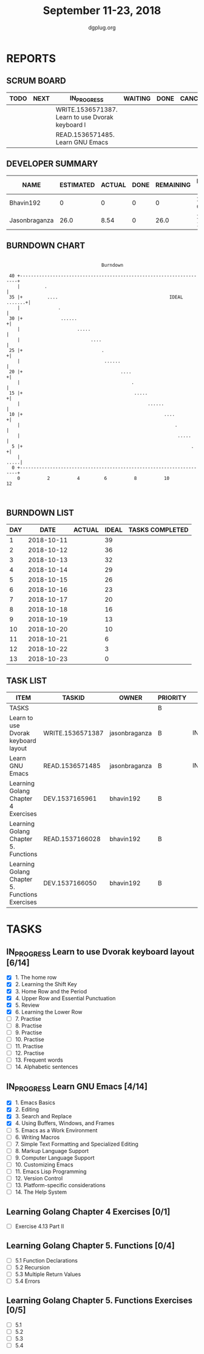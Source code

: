 #+TITLE: September 11-23, 2018
#+AUTHOR: dgplug.org
#+EMAIL: users@lists.dgplug.org
#+PROPERTY: Effort_ALL 0 0:05 0:10 0:30 1:00 2:00 3:00 4:00
#+COLUMNS: %35ITEM %TASKID %OWNER %3PRIORITY %TODO %5ESTIMATED{+} %3ACTUAL{+}
* REPORTS
** SCRUM BOARD
#+BEGIN: block-update-board
| TODO | NEXT | IN_PROGRESS                                      | WAITING | DONE | CANCELED |
|------+------+--------------------------------------------------+---------+------+----------|
|      |      | WRITE.1536571387. Learn to use Dvorak keyboard l |         |      |          |
|      |      | READ.1536571485. Learn GNU Emacs                 |         |      |          |
#+END:
** DEVELOPER SUMMARY
#+BEGIN: block-update-summary
| NAME          | ESTIMATED | ACTUAL | DONE | REMAINING | PENCILS DOWN | PROGRESS   |
|---------------+-----------+--------+------+-----------+--------------+------------|
| Bhavin192     |         0 |      0 |    0 |         0 |   2018-09-17 | ---------- |
| Jasonbraganza |      26.0 |   8.54 |    0 |      26.0 |   2018-10-04 | ---------- |
#+END:
** BURNDOWN CHART
#+BEGIN: block-update-graph
:                                                                               
:                                    Burndown                                   
:                                                                               
:  40 +---------------------------------------------------------------------+   
:     |         .                                                           |   
:  35 |+         ....                                         IDEAL .......+|   
:     |              .                                                      |   
:  30 |+              ......                                               +|   
:     |                     .....                                           |   
:     |                          ....                                       |   
:  25 |+                             .                                     +|   
:     |                               ......                                |   
:  20 |+                                    ....                           +|   
:     |                                         .                           |   
:  15 |+                                         .....                     +|   
:     |                                               ......                |   
:  10 |+                                                    ....           +|   
:     |                                                         .           |   
:     |                                                          .....      |   
:   5 |+                                                              .    +|   
:     |                                                                .....|   
:   0 +---------------------------------------------------------------------+   
:     0          2          4         6          8          10         12       
:                                                                               
:
#+END:
** BURNDOWN LIST
#+PLOT: title:"Burndown" ind:1 deps:(3 4) set:"term dumb" set:"xtics scale 0.5" set:"ytics scale 0.5" file:"burndown.plt" set:"xrange [0:13]"
#+BEGIN: block-update-burndown
| DAY |       DATE | ACTUAL | IDEAL | TASKS COMPLETED |
|-----+------------+--------+-------+-----------------|
|   1 | 2018-10-11 |        |    39 |                 |
|   2 | 2018-10-12 |        |    36 |                 |
|   3 | 2018-10-13 |        |    32 |                 |
|   4 | 2018-10-14 |        |    29 |                 |
|   5 | 2018-10-15 |        |    26 |                 |
|   6 | 2018-10-16 |        |    23 |                 |
|   7 | 2018-10-17 |        |    20 |                 |
|   8 | 2018-10-18 |        |    16 |                 |
|   9 | 2018-10-19 |        |    13 |                 |
|  10 | 2018-10-20 |        |    10 |                 |
|  11 | 2018-10-21 |        |     6 |                 |
|  12 | 2018-10-22 |        |     3 |                 |
|  13 | 2018-10-23 |        |     0 |                 |
#+END:
** TASK LIST
#+BEGIN: columnview :hlines 2 :maxlevel 5 :id "TASKS"
| ITEM                                           | TASKID           | OWNER         | PRIORITY | TODO        | ESTIMATED | ACTUAL |
|------------------------------------------------+------------------+---------------+----------+-------------+-----------+--------|
| TASKS                                          |                  |               | B        |             |     42.25 |   8.54 |
|------------------------------------------------+------------------+---------------+----------+-------------+-----------+--------|
| Learn to use Dvorak keyboard layout            | WRITE.1536571387 | jasonbraganza | B        | IN_PROGRESS |      13.0 |   4.67 |
|------------------------------------------------+------------------+---------------+----------+-------------+-----------+--------|
| Learn GNU Emacs                                | READ.1536571485  | jasonbraganza | B        | IN_PROGRESS |      13.0 |   3.87 |
|------------------------------------------------+------------------+---------------+----------+-------------+-----------+--------|
| Learning Golang Chapter 4 Exercises            | DEV.1537165961   | bhavin192     | B        |             |       2.0 |        |
|------------------------------------------------+------------------+---------------+----------+-------------+-----------+--------|
| Learning Golang Chapter 5. Functions           | READ.1537166028  | bhavin192     | B        |             |        10 |        |
|------------------------------------------------+------------------+---------------+----------+-------------+-----------+--------|
| Learning Golang Chapter 5. Functions Exercises | DEV.1537166050   | bhavin192     | B        |             |      4.25 |        |
#+END:
* TASKS
  :PROPERTIES:
  :ID:       TASKS
  :SPRINTLENGTH: 13
  :SPRINTSTART: <2018-10-11 Tue>
  :wpd-jasonbraganza: 2
  :wpd-bhavin192: 1.25
  :END:
** IN_PROGRESS Learn to use Dvorak keyboard layout [6/14]
   :PROPERTIES:
   :ESTIMATED: 13.0
   :ACTUAL:   4.67
   :OWNER: jasonbraganza
   :ID: WRITE.1536571387
   :TASKID: WRITE.1536571387
   :END:
   :LOGBOOK:
   CLOCK: [2018-09-14 Fri 09:30]--[2018-09-14 Fri 10:45] =>  1:15
   CLOCK: [2018-09-13 Thu 16:00]--[2018-09-13 Thu 16:55] =>  0:55
   CLOCK: [2018-09-12 Wed 12:30]--[2018-09-12 Wed 12:50] =>  0:20
   CLOCK: [2018-09-12 Wed 12:00]--[2018-09-12 Wed 12:30] =>  0:30
   CLOCK: [2018-09-12 Wed 10:20]--[2018-09-12 Wed 11:00] =>  0:40
   CLOCK: [2018-09-11 Tue 14:30]--[2018-09-11 Tue 15:00] =>  0:30
   CLOCK: [2018-09-11 Tue 11:00]--[2018-09-11 Tue 11:30] =>  0:30
   :END:
   - [X] 1. The home row
   - [X] 2. Learning the Shift Key
   - [X] 3. Home Row and the Period
   - [X] 4. Upper Row and Essential Punctuation
   - [X] 5. Review
   - [X] 6. Learning the Lower Row
   - [ ] 7. Practise
   - [ ] 8. Practise
   - [ ] 9. Practise
   - [ ] 10. Practise
   - [ ] 11. Practise
   - [ ] 12. Practise
   - [ ] 13. Frequent words
   - [ ] 14. Alphabetic sentences
** IN_PROGRESS Learn GNU Emacs [4/14]
   :PROPERTIES:
   :ESTIMATED: 13.0
   :ACTUAL:   3.87
   :OWNER: jasonbraganza
   :ID: READ.1536571485
   :TASKID: READ.1536571485
   :END:
   :LOGBOOK:
   CLOCK: [2018-09-14 Fri 11:00]--[2018-09-14 Fri 12:00] =>  1:00
   CLOCK: [2018-09-13 Thu 17:00]--[2018-09-13 Thu 17:40] =>  0:40
   CLOCK: [2018-09-12 Wed 15:30]--[2018-09-12 Wed 16:42] =>  1:12
   CLOCK: [2018-09-11 Tue 15:20]--[2018-09-11 Tue 16:00] =>  0:40
   CLOCK: [2018-09-11 Tue 15:00]--[2018-09-11 Tue 15:20] =>  0:20
   :END:
   - [X] 1. Emacs Basics
   - [X] 2. Editing
   - [X] 3. Search and Replace
   - [X] 4. Using Buffers, Windows, and Frames
   - [ ] 5. Emacs as a Work Environment
   - [ ] 6. Writing Macros
   - [ ] 7. Simple Text Formatting and Specialized Editing
   - [ ] 8. Markup Language Support
   - [ ] 9. Computer Language Support
   - [ ] 10. Customizing Emacs
   - [ ] 11. Emacs Lisp Programming
   - [ ] 12. Version Control
   - [ ] 13. Platform-specific considerations
   - [ ] 14. The Help System

** Learning Golang Chapter 4 Exercises [0/1]
   :PROPERTIES:
   :ESTIMATED: 2.0
   :ACTUAL:
   :OWNER: bhavin192
   :ID: DEV.1537165961
   :TASKID: DEV.1537165961
   :END:
   - [ ] Exercise 4.13 Part II
** Learning Golang Chapter 5. Functions [0/4]
   :PROPERTIES:
   :ESTIMATED: 5.25
   :ACTUAL:
   :OWNER: bhavin192
   :ID: READ.1537166028
   :TASKID: READ.1537166028
   :END:
   - [ ] 5.1 Function Declarations
   - [ ] 5.2 Recursion
   - [ ] 5.3 Multiple Return Values
   - [ ] 5.4 Errors
** Learning Golang Chapter 5. Functions Exercises [0/5]
   :PROPERTIES:
   :ESTIMATED: 9
   :ACTUAL:
   :OWNER: bhavin192
   :ID: DEV.1537166050
   :TASKID: DEV.1537166050
   :END:
   - [ ] 5.1
   - [ ] 5.2
   - [ ] 5.3
   - [ ] 5.4
